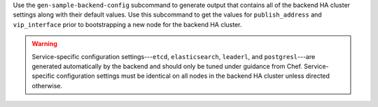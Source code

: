 
.. tag ctl_chef_backend_gen_sample_backend_config

Use the ``gen-sample-backend-config`` subcommand to generate output that contains all of the backend HA cluster settings along with their default values. Use this subcommand to get the values for ``publish_address`` and ``vip_interface`` prior to bootstrapping a new node for the backend HA cluster.

.. warning:: Service-specific configuration settings---``etcd``, ``elasticsearch``, ``leaderl``, and ``postgresl``---are generated automatically by the backend and should only be tuned under guidance from Chef. Service-specific configuration settings must be identical on all nodes in the backend HA cluster unless directed otherwise.

.. end_tag

